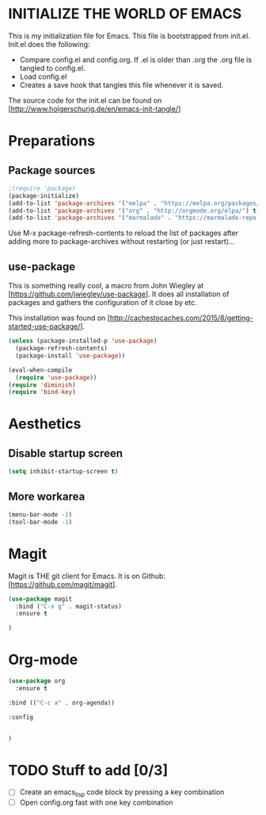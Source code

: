 * INITIALIZE THE WORLD OF EMACS
  This is my initialization file for Emacs. This file is bootstrapped
  from init.el. Init.el does the following:
  
  - Compare config.el and config.org. If .el is older than .org the
    .org file is tangled to config.el.
  - Load config.el
  - Creates a save hook that tangles this file whenever it is saved.

  The source code for the init.el can be found on
  [http://www.holgerschurig.de/en/emacs-init-tangle/]

* Preparations
** Package sources

#+BEGIN_SRC emacs-lisp :tangle yes
;(require 'package)
(package-initialize)
(add-to-list 'package-archives '("melpa" . "https://melpa.org/packages/"))
(add-to-list 'package-archives '("org" . "http://orgmode.org/elpa/") t) ; Org-mode's repository
(add-to-list 'package-archives '("marmalade" . "https://marmalade-repo.org/packages/"))
#+END_SRC

Use M-x package-refresh-contents to reload the list of packages after
adding more to package-archives without restarting (or just
restart)...

** use-package
   This is something really cool, a macro from John Wiegley at
   [https://github.com/jwiegley/use-package]. It does all installation
   of packages and gathers the configuration of it close by etc.

   This installation was found on [http://cachestocaches.com/2015/8/getting-started-use-package/].

#+BEGIN_SRC emacs-lisp :tangle yes
(unless (package-installed-p 'use-package)
  (package-refresh-contents)
  (package-install 'use-package))

(eval-when-compile
  (require 'use-package))
(require 'diminish)
(require 'bind-key)
#+END_SRC

* Aesthetics

** Disable startup screen

#+BEGIN_SRC emacs-lisp :tangle yes
(setq inhibit-startup-screen t)
#+END_SRC

** More workarea

#+BEGIN_SRC emacs-lisp :tangle yes
(menu-bar-mode -1)
(tool-bar-mode -1)
#+END_SRC

* Magit
  Magit is THE git client for Emacs. It is on Github: [https://github.com/magit/magit].

#+BEGIN_SRC emacs-lisp :tangle yes
(use-package magit
  :bind ("C-x g" . magit-status)
  :ensure t

)
#+END_SRC

* Org-mode
#+BEGIN_SRC emacs-lisp :tangle yes
(use-package org
  :ensure t
#+END_SRC

#+BEGIN_SRC emacs-lisp :tangle yes
  :bind (("C-c a" . org-agenda))
#+END_SRC


#+BEGIN_SRC emacs-lisp :tangle yes
  :config

#+END_SRC


#+BEGIN_SRC emacs-lisp :tangle yes

#+END_SRC

#+BEGIN_SRC emacs-lisp :tangle yes
)
#+END_SRC
* TODO Stuff to add [0/3]
- [ ] Create an emacs_lisp code block by pressing a key combination
- [ ] Open config.org fast with one key combination
